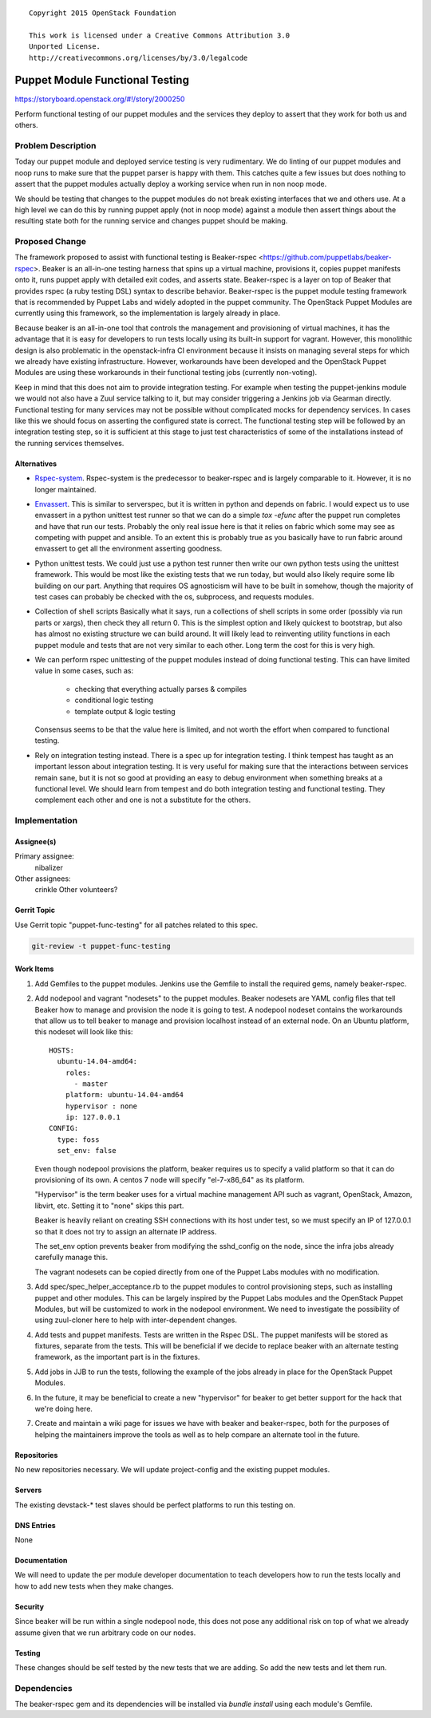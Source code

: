 ::

  Copyright 2015 OpenStack Foundation

  This work is licensed under a Creative Commons Attribution 3.0
  Unported License.
  http://creativecommons.org/licenses/by/3.0/legalcode

================================
Puppet Module Functional Testing
================================

https://storyboard.openstack.org/#!/story/2000250

Perform functional testing of our puppet modules and the services they
deploy to assert that they work for both us and others.

Problem Description
===================

Today our puppet module and deployed service testing is very rudimentary.
We do linting of our puppet modules and noop runs to make sure that the
puppet parser is happy with them. This catches quite a few issues but does
nothing to assert that the puppet modules actually deploy a working service
when run in non noop mode.

We should be testing that changes to the puppet modules do not break
existing interfaces that we and others use. At a high level we can do this
by running puppet apply (not in noop mode) against a module then assert
things about the resulting state both for the running service and changes
puppet should be making.

Proposed Change
===============

The framework proposed to assist with functional testing is Beaker-rspec
<https://github.com/puppetlabs/beaker-rspec>. Beaker is an all-in-one testing
harness that spins up a virtual machine, provisions it, copies puppet manifests
onto it, runs puppet apply with detailed exit codes, and asserts state.
Beaker-rspec is a layer on top of Beaker that provides rspec (a ruby testing
DSL) syntax to describe behavior. Beaker-rspec is the puppet module testing
framework that is recommended by Puppet Labs and widely adopted in the puppet
community. The OpenStack Puppet Modules are currently using this framework, so
the implementation is largely already in place.

Because beaker is an all-in-one tool that controls the management and
provisioning of virtual machines, it has the advantage that it is easy for
developers to run tests locally using its built-in support for vagrant.
However, this monolithic design is also problematic in the openstack-infra CI
environment because it insists on managing several steps for which we already
have existing infrastructure. However, workarounds have been developed and the
OpenStack Puppet Modules are using these workarounds in their functional
testing jobs (currently non-voting).

Keep in mind that this does not aim to provide integration testing. For
example when testing the puppet-jenkins module we would not also have a
Zuul service talking to it, but may consider triggering a Jenkins job
via Gearman directly. Functional testing for many services may not be possible
without complicated mocks for dependency services. In cases like this we should
focus on asserting the configured state is correct. The functional testing step
will be followed by an integration testing step, so it is sufficient at this
stage to just test characteristics of some of the installations instead of the
running services themselves.

Alternatives
------------

* `Rspec-system <https://github.com/puppetlabs/rspec-system>`_.
  Rspec-system is the predecessor to beaker-rspec and is largely comparable to
  it. However, it is no longer maintained.

* `Envassert <https://pypi.python.org/pypi/envassert>`_.
  This is similar to serverspec, but it is written in python and depends
  on fabric. I would expect us to use envassert in a python unittest test
  runner so that we can do a simple `tox -efunc` after the puppet run
  completes and have that run our tests. Probably the only real issue
  here is that it relies on fabric which some may see as competing with
  puppet and ansible. To an extent this is probably true as you basically
  have to run fabric around envassert to get all the environment asserting
  goodness.

* Python unittest tests.
  We could just use a python test runner then write our own python tests
  using the unittest framework. This would be most like the existing tests
  that we run today, but would also likely require some lib building on our
  part. Anything that requires OS agnosticism will have to be built in
  somehow, though the majority of test cases can probably be checked with
  the os, subprocess, and requests modules.

* Collection of shell scripts
  Basically what it says, run a collections of shell scripts in some order
  (possibly via run parts or xargs), then check they all return 0. This is
  the simplest option and likely quickest to bootstrap, but also has almost
  no existing structure we can build around. It will likely lead to
  reinventing utility functions in each puppet module and tests that are not
  very similar to each other. Long term the cost for this is very high.

* We can perform rspec unittesting of the puppet modules instead of doing
  functional testing. This can have limited value in some cases, such as:

    * checking that everything actually parses & compiles
    * conditional logic testing
    * template output & logic testing

  Consensus seems to be that the value here is limited, and not worth the
  effort when compared to functional testing.

* Rely on integration testing instead. There is a spec up for integration testing.
  I think tempest has taught as an important lesson about integration testing.
  It is very useful for making sure that the interactions between services
  remain sane, but it is not so good at providing an easy to debug environment
  when something breaks at a functional level. We should learn from tempest
  and do both integration testing and functional testing. They complement
  each other and one is not a substitute for the others.

Implementation
==============

Assignee(s)
-----------

Primary assignee:
        nibalizer

Other assignees:
        crinkle
        Other volunteers?

Gerrit Topic
------------

Use Gerrit topic "puppet-func-testing" for all patches related to this spec.

.. code-block:: bash

    git-review -t puppet-func-testing

Work Items
----------

#. Add Gemfiles to the puppet modules. Jenkins use the Gemfile to install the required gems, namely beaker-rspec.

#. Add nodepool and vagrant "nodesets" to the puppet modules. Beaker nodesets
   are YAML config files that tell Beaker how to manage and provision the node it
   is going to test. A nodepool nodeset contains the workarounds that allow us to
   tell beaker to manage and provision localhost instead of an external node. On
   an Ubuntu platform, this nodeset will look like this::

       HOSTS:
         ubuntu-14.04-amd64:
           roles:
             - master
           platform: ubuntu-14.04-amd64
           hypervisor : none
           ip: 127.0.0.1
       CONFIG:
         type: foss
         set_env: false

   Even though nodepool provisions the platform, beaker requires us to specify a
   valid platform so that it can do provisioning of its own. A centos 7 node will
   specify "el-7-x86_64" as its platform.

   "Hypervisor" is the term beaker uses for a virtual machine management API such
   as vagrant, OpenStack, Amazon, libvirt, etc. Setting it to "none" skips this part.

   Beaker is heavily reliant on creating SSH connections with its host under
   test, so we must specify an IP of 127.0.0.1 so that it does not try to assign
   an alternate IP address.

   The set_env option prevents beaker from modifying the sshd_config on the
   node, since the infra jobs already carefully manage this.

   The vagrant nodesets can be copied directly from one of the Puppet Labs
   modules with no modification.

#. Add spec/spec_helper_acceptance.rb to the puppet modules to control
   provisioning steps, such as installing puppet and other modules. This can be
   largely inspired by the Puppet Labs modules and the OpenStack Puppet
   Modules, but will be customized to work in the nodepool environment. We need
   to investigate the possibility of using zuul-cloner here to help with
   inter-dependent changes.

#. Add tests and puppet manifests. Tests are written in the Rspec DSL. The
   puppet manifests will be stored as fixtures, separate from the tests. This
   will be beneficial if we decide to replace beaker with an alternate testing
   framework, as the important part is in the fixtures.

#. Add jobs in JJB to run the tests, following the example of the jobs already
   in place for the OpenStack Puppet Modules.

#. In the future, it may be beneficial to create a new "hypervisor" for beaker
   to get better support for the hack that we're doing here.

#. Create and maintain a wiki page for issues we have with beaker and
   beaker-rspec, both for the purposes of helping the maintainers improve the
   tools as well as to help compare an alternate tool in the future.

Repositories
------------

No new repositories necessary. We will update project-config and the existing
puppet modules.

Servers
-------

The existing devstack-* test slaves should be perfect platforms to run
this testing on.

DNS Entries
-----------

None

Documentation
-------------

We will need to update the per module developer documentation to teach
developers how to run the tests locally and how to add new tests when
they make changes.

Security
--------

Since beaker will be run within a single nodepool node, this does not pose any
additional risk on top of what we already assume given that we run arbitrary
code on our nodes.

Testing
-------

These changes should be self tested by the new tests that we are adding.
So add the new tests and let them run.

Dependencies
============

The beaker-rspec gem and its dependencies will be installed via `bundle
install` using each module's Gemfile.
